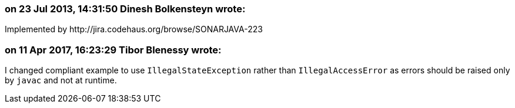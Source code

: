 === on 23 Jul 2013, 14:31:50 Dinesh Bolkensteyn wrote:
Implemented by \http://jira.codehaus.org/browse/SONARJAVA-223

=== on 11 Apr 2017, 16:23:29 Tibor Blenessy wrote:
I changed compliant example to use ``++IllegalStateException++`` rather than ``++IllegalAccessError++`` as errors should be raised only by ``++javac++`` and not at runtime.

